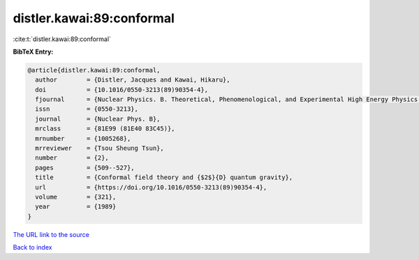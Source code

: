 distler.kawai:89:conformal
==========================

:cite:t:`distler.kawai:89:conformal`

**BibTeX Entry:**

.. code-block:: bibtex

   @article{distler.kawai:89:conformal,
     author        = {Distler, Jacques and Kawai, Hikaru},
     doi           = {10.1016/0550-3213(89)90354-4},
     fjournal      = {Nuclear Physics. B. Theoretical, Phenomenological, and Experimental High Energy Physics. Quantum Field Theory and Statistical Systems},
     issn          = {0550-3213},
     journal       = {Nuclear Phys. B},
     mrclass       = {81E99 (81E40 83C45)},
     mrnumber      = {1005268},
     mrreviewer    = {Tsou Sheung Tsun},
     number        = {2},
     pages         = {509--527},
     title         = {Conformal field theory and {$2$}{D} quantum gravity},
     url           = {https://doi.org/10.1016/0550-3213(89)90354-4},
     volume        = {321},
     year          = {1989}
   }
`The URL link to the source <https://doi.org/10.1016/0550-3213(89)90354-4>`_


`Back to index <../By-Cite-Keys.html>`_
